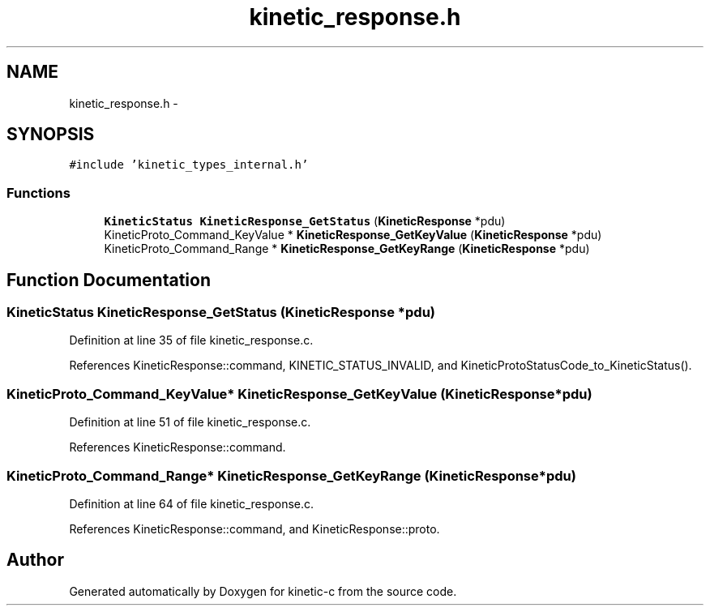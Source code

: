 .TH "kinetic_response.h" 3 "Mon Mar 2 2015" "Version v0.12.0-beta" "kinetic-c" \" -*- nroff -*-
.ad l
.nh
.SH NAME
kinetic_response.h \- 
.SH SYNOPSIS
.br
.PP
\fC#include 'kinetic_types_internal\&.h'\fP
.br

.SS "Functions"

.in +1c
.ti -1c
.RI "\fBKineticStatus\fP \fBKineticResponse_GetStatus\fP (\fBKineticResponse\fP *pdu)"
.br
.ti -1c
.RI "KineticProto_Command_KeyValue * \fBKineticResponse_GetKeyValue\fP (\fBKineticResponse\fP *pdu)"
.br
.ti -1c
.RI "KineticProto_Command_Range * \fBKineticResponse_GetKeyRange\fP (\fBKineticResponse\fP *pdu)"
.br
.in -1c
.SH "Function Documentation"
.PP 
.SS "\fBKineticStatus\fP KineticResponse_GetStatus (\fBKineticResponse\fP *pdu)"

.PP
Definition at line 35 of file kinetic_response\&.c\&.
.PP
References KineticResponse::command, KINETIC_STATUS_INVALID, and KineticProtoStatusCode_to_KineticStatus()\&.
.SS "KineticProto_Command_KeyValue* KineticResponse_GetKeyValue (\fBKineticResponse\fP *pdu)"

.PP
Definition at line 51 of file kinetic_response\&.c\&.
.PP
References KineticResponse::command\&.
.SS "KineticProto_Command_Range* KineticResponse_GetKeyRange (\fBKineticResponse\fP *pdu)"

.PP
Definition at line 64 of file kinetic_response\&.c\&.
.PP
References KineticResponse::command, and KineticResponse::proto\&.
.SH "Author"
.PP 
Generated automatically by Doxygen for kinetic-c from the source code\&.
